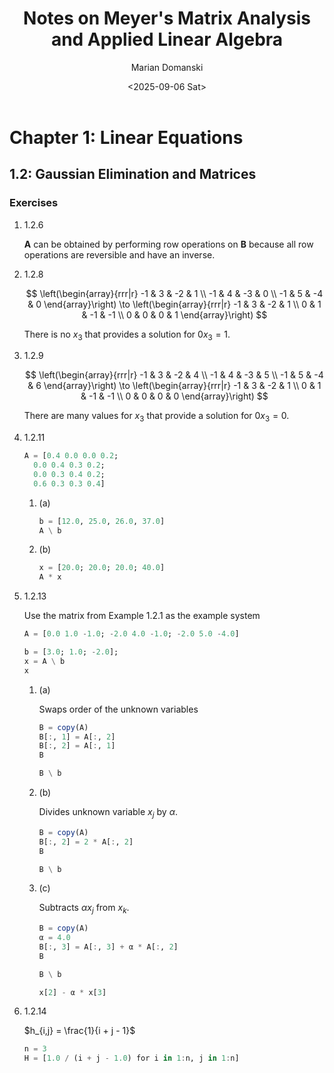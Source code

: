 #+title: Notes on Meyer's Matrix Analysis and Applied Linear Algebra
#+author: Marian Domanski
#+date: <2025-09-06 Sat>
#+language: en
#+startup: latexpreview
#+startup: show2levels

* Chapter 1: Linear Equations

** 1.2: Gaussian Elimination and Matrices

*** Exercises

**** 1.2.6

$\mathbf{A}$ can be obtained by performing row operations on $\mathbf{B}$ because all row operations are reversible and have an inverse.

**** 1.2.8


$$
\left(\begin{array}{rrr|r}
-1 & 3 & -2 & 1 \\
-1 & 4 & -3 & 0 \\
-1 & 5 & -4 & 0
\end{array}\right) \to
\left(\begin{array}{rrr|r}
-1 & 3 & -2 &  1 \\
 0 & 1 & -1 & -1 \\
 0 & 0 &  0 &  1
\end{array}\right)
$$

There is no $x_3$ that provides a solution for $0x_3 = 1$.

**** 1.2.9

$$
\left(\begin{array}{rrr|r}
-1 & 3 & -2 & 4 \\
-1 & 4 & -3 & 5 \\
-1 & 5 & -4 & 6
\end{array}\right) \to
\left(\begin{array}{rrr|r}
-1 & 3 & -2 &  1 \\
 0 & 1 & -1 & -1 \\
 0 & 0 &  0 &  0
\end{array}\right)
$$

There are many values for $x_3$ that provide a solution for $0x_3 = 0$.

**** 1.2.11

\begin{equation*}
\begin{align}
i_1^{k+1} & = 0.4i_1^k & & & + 0.2i_4^k \\
i_2^{k+1} & = & 0.4i_2^k & + 0.3i_3^k & + 0.2i_4^k \\
i_3^{k+1} & = & 0.3i_2^k & + 0.4i_3^k & + 0.2i_4^k \\
i_4^{k+1} & = 0.6i_1^k & + 0.3i_2^k &+ 0.3i_3^k &+ 0.4i_4^k  \\
\end{align}
\end{equation*}


\begin{equation*}
\begin{pmatrix}
0.4 & 0.0 & 0.0 & 0.2 \\
0.0 & 0.4 & 0.3 & 0.2 \\
0.0 & 0.3 & 0.4 & 0.2 \\
0.6 & 0.3 & 0.3 & 0.4
\end{pmatrix}
\end{equation*}

#+begin_src jupyter-julia :session jl
  A = [0.4 0.0 0.0 0.2;
    0.0 0.4 0.3 0.2;
    0.0 0.3 0.4 0.2;
    0.6 0.3 0.3 0.4]
#+end_src

#+RESULTS:
: 4×4 Matrix{Float64}:
:  0.4  0.0  0.0  0.2
:  0.0  0.4  0.3  0.2
:  0.0  0.3  0.4  0.2
:  0.6  0.3  0.3  0.4

***** (a)

#+begin_src jupyter-julia :session jl
  b = [12.0, 25.0, 26.0, 37.0]
  A \ b
#+end_src

#+RESULTS:
: 4-element Vector{Float64}:
:  10.000000000000016
:  20.000000000000018
:  30.000000000000004
:  39.999999999999964

***** (b)

#+begin_src jupyter-julia :session jl
  x = [20.0; 20.0; 20.0; 40.0]
  A * x
#+end_src

#+RESULTS:
: 4-element Vector{Float64}:
:  16.0
:  22.0
:  22.0
:  40.0

**** 1.2.13

Use the matrix from Example 1.2.1 as the example system

#+begin_src jupyter-julia :session jl
  A = [0.0 1.0 -1.0; -2.0 4.0 -1.0; -2.0 5.0 -4.0]
#+end_src

#+RESULTS:
: 3×3 Matrix{Float64}:
:   0.0  1.0  -1.0
:  -2.0  4.0  -1.0
:  -2.0  5.0  -4.0

#+begin_src jupyter-julia :session jl
  b = [3.0; 1.0; -2.0];
  x = A \ b
  x
#+end_src

#+RESULTS:
: 3-element Vector{Float64}:
:  10.0
:   6.0
:   3.0

***** (a)

Swaps order of the unknown variables

#+begin_src jupyter-julia :session jl
  B = copy(A)
  B[:, 1] = A[:, 2]
  B[:, 2] = A[:, 1]
  B
#+end_src

#+RESULTS:
: 3×3 Matrix{Float64}:
:  1.0   0.0  -1.0
:  4.0  -2.0  -1.0
:  5.0  -2.0  -4.0

#+begin_src jupyter-julia :session jl
  B \ b
#+end_src

#+RESULTS:
: 3-element Vector{Float64}:
:  5.999999999999998
:  9.999999999999998
:  2.999999999999999

***** (b)

Divides unknown variable $x_j$ by $\alpha$.

#+begin_src jupyter-julia :session jl
  B = copy(A)
  B[:, 2] = 2 * A[:, 2]
  B
#+end_src

#+RESULTS:
: 3×3 Matrix{Float64}:
:   0.0   2.0  -1.0
:  -2.0   8.0  -1.0
:  -2.0  10.0  -4.0

#+begin_src jupyter-julia :session jl
  B \ b
#+end_src

#+RESULTS:
: 3-element Vector{Float64}:
:  10.0
:   3.0
:   3.0

***** (c)

Subtracts $\alpha x_j$ from $x_k$.

#+begin_src jupyter-julia :session jl
  B = copy(A)
  α = 4.0
  B[:, 3] = A[:, 3] + α * A[:, 2]
  B
#+end_src

#+RESULTS:
: 3×3 Matrix{Float64}:
:   0.0  1.0   3.0
:  -2.0  4.0  15.0
:  -2.0  5.0  16.0

#+begin_src jupyter-julia :session jl
  B \ b
#+end_src

#+RESULTS:
: 3-element Vector{Float64}:
:  10.0
:  -6.0
:   3.0

#+begin_src jupyter-julia :session jl
  x[2] - α * x[3]
#+end_src

#+RESULTS:
: -6.0

**** 1.2.14

$h_{i,j} = \frac{1}{i + j - 1}$

#+begin_src jupyter-julia :session jl
  n = 3
  H = [1.0 / (i + j - 1.0) for i in 1:n, j in 1:n]
#+end_src

#+RESULTS:
: 3×3 Matrix{Float64}:
:  1.0       0.5       0.333333
:  0.5       0.333333  0.25
:  0.333333  0.25      0.2
